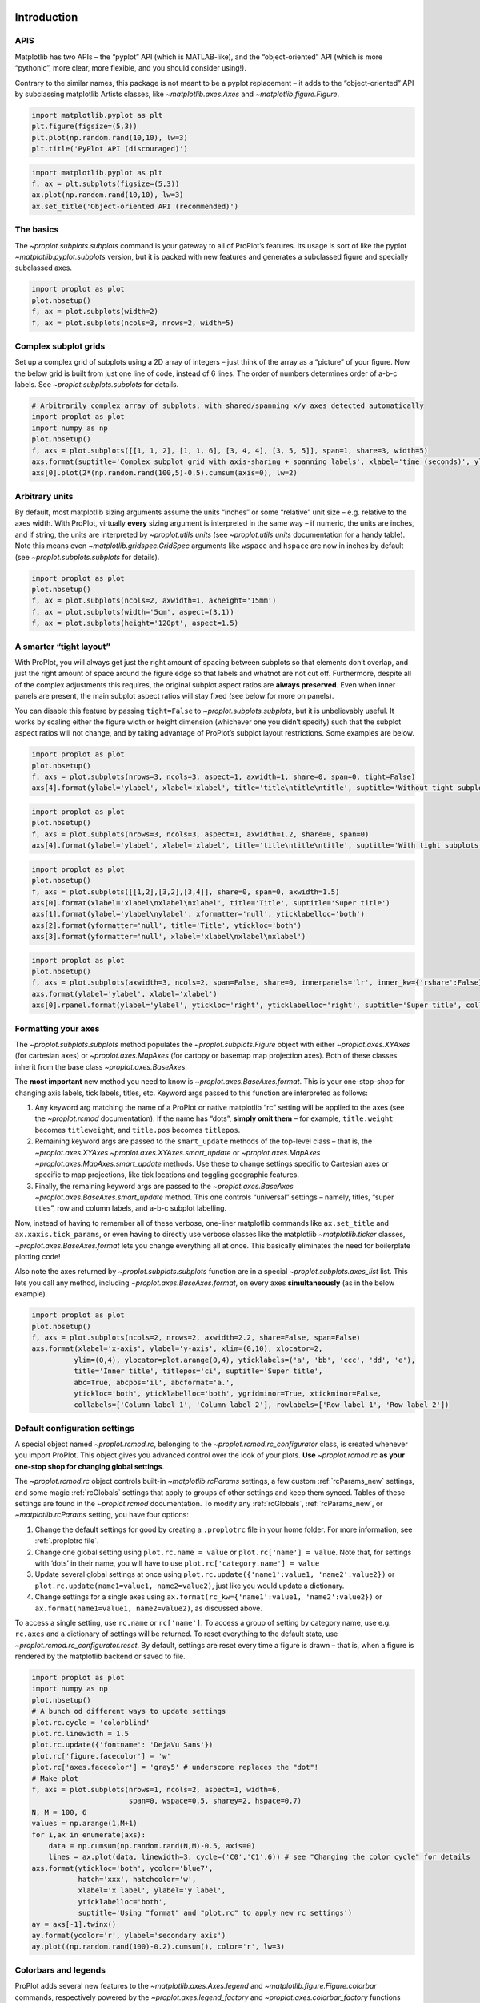 
Introduction
============

APIS
----

Matplotlib has two APIs – the “pyplot” API (which is MATLAB-like), and
the “object-oriented” API (which is more “pythonic”, more clear, more
flexible, and you should consider using!).

Contrary to the similar names, this package is not meant to be a pyplot
replacement – it adds to the “object-oriented” API by subclassing
matplotlib Artists classes, like `~matplotlib.axes.Axes` and
`~matplotlib.figure.Figure`.

.. code:: ipython3

    import matplotlib.pyplot as plt
    plt.figure(figsize=(5,3))
    plt.plot(np.random.rand(10,10), lw=3)
    plt.title('PyPlot API (discouraged)')







.. image:: showcase/showcase_2_1.png
   :width: 450px
   :height: 270px


.. code:: ipython3

    import matplotlib.pyplot as plt
    f, ax = plt.subplots(figsize=(5,3))
    ax.plot(np.random.rand(10,10), lw=3)
    ax.set_title('Object-oriented API (recommended)')







.. image:: showcase/showcase_3_1.png
   :width: 450px
   :height: 270px


The basics
----------

The `~proplot.subplots.subplots` command is your gateway to all of
ProPlot’s features. Its usage is sort of like the pyplot
`~matplotlib.pyplot.subplots` version, but it is packed with new
features and generates a subclassed figure and specially subclassed
axes.

.. code:: ipython3

    import proplot as plot
    plot.nbsetup()
    f, ax = plot.subplots(width=2)
    f, ax = plot.subplots(ncols=3, nrows=2, width=5)



.. image:: showcase/showcase_6_0.png
   :width: 180px
   :height: 174px



.. image:: showcase/showcase_6_1.png
   :width: 450px
   :height: 303px


Complex subplot grids
---------------------

Set up a complex grid of subplots using a 2D array of integers – just
think of the array as a “picture” of your figure. Now the below grid is
built from just one line of code, instead of 6 lines. The order of
numbers determines order of a-b-c labels. See
`~proplot.subplots.subplots` for details.

.. code:: ipython3

    # Arbitrarily complex array of subplots, with shared/spanning x/y axes detected automatically
    import proplot as plot
    import numpy as np
    plot.nbsetup()
    f, axs = plot.subplots([[1, 1, 2], [1, 1, 6], [3, 4, 4], [3, 5, 5]], span=1, share=3, width=5)
    axs.format(suptitle='Complex subplot grid with axis-sharing + spanning labels', xlabel='time (seconds)', ylabel='temperature (K)', abc=True)
    axs[0].plot(2*(np.random.rand(100,5)-0.5).cumsum(axis=0), lw=2)







.. image:: showcase/showcase_9_1.png
   :width: 450px
   :height: 543px


Arbitrary units
---------------

By default, most matplotlib sizing arguments assume the units “inches”
or some “relative” unit size – e.g. relative to the axes width. With
ProPlot, virtually **every** sizing argument is interpreted in the same
way – if numeric, the units are inches, and if string, the units are
interpreted by `~proplot.utils.units` (see `~proplot.utils.units`
documentation for a handy table). Note this means even
`~matplotlib.gridspec.GridSpec` arguments like ``wspace`` and
``hspace`` are now in inches by default (see
`~proplot.subplots.subplots` for details).

.. code:: ipython3

    import proplot as plot
    plot.nbsetup()
    f, ax = plot.subplots(ncols=2, axwidth=1, axheight='15mm')
    f, ax = plot.subplots(width='5cm', aspect=(3,1))
    f, ax = plot.subplots(height='120pt', aspect=1.5)



.. image:: showcase/showcase_11_0.png
   :width: 274px
   :height: 120px



.. image:: showcase/showcase_11_1.png
   :width: 177px
   :height: 85px



.. image:: showcase/showcase_11_2.png
   :width: 216px
   :height: 150px


A smarter “tight layout”
------------------------

With ProPlot, you will always get just the right amount of spacing
between subplots so that elements don’t overlap, and just the right
amount of space around the figure edge so that labels and whatnot are
not cut off. Furthermore, despite all of the complex adjustments this
requires, the original subplot aspect ratios are **always preserved**.
Even when inner panels are present, the main subplot aspect ratios will
stay fixed (see below for more on panels).

You can disable this feature by passing ``tight=False`` to
`~proplot.subplots.subplots`, but it is unbelievably useful. It works
by scaling either the figure width or height dimension (whichever one
you didn’t specify) such that the subplot aspect ratios will not change,
and by taking advantage of ProPlot’s subplot layout restrictions. Some
examples are below.

.. code:: ipython3

    import proplot as plot
    plot.nbsetup()
    f, axs = plot.subplots(nrows=3, ncols=3, aspect=1, axwidth=1, share=0, span=0, tight=False)
    axs[4].format(ylabel='ylabel', xlabel='xlabel', title='title\ntitle\ntitle', suptitle='Without tight subplots')



.. image:: showcase/showcase_14_0.png
   :width: 382px
   :height: 373px


.. code:: ipython3

    import proplot as plot
    plot.nbsetup()
    f, axs = plot.subplots(nrows=3, ncols=3, aspect=1, axwidth=1.2, share=0, span=0)
    axs[4].format(ylabel='ylabel', xlabel='xlabel', title='title\ntitle\ntitle', suptitle='With tight subplots')



.. image:: showcase/showcase_15_0.png
   :width: 436px
   :height: 463px


.. code:: ipython3

    import proplot as plot
    plot.nbsetup()
    f, axs = plot.subplots([[1,2],[3,2],[3,4]], share=0, span=0, axwidth=1.5)
    axs[0].format(xlabel='xlabel\nxlabel\nxlabel', title='Title', suptitle='Super title')
    axs[1].format(ylabel='ylabel\nylabel', xformatter='null', yticklabelloc='both')
    axs[2].format(yformatter='null', title='Title', ytickloc='both')
    axs[3].format(yformatter='null', xlabel='xlabel\nxlabel\nxlabel')



.. image:: showcase/showcase_16_0.png
   :width: 364px
   :height: 557px


.. code:: ipython3

    import proplot as plot
    plot.nbsetup()
    f, axs = plot.subplots(axwidth=3, ncols=2, span=False, share=0, innerpanels='lr', inner_kw={'rshare':False})
    axs.format(ylabel='ylabel', xlabel='xlabel')
    axs[0].rpanel.format(ylabel='ylabel', ytickloc='right', yticklabelloc='right', suptitle='Super title', collabels=['Column 1', 'Column 2'])



.. image:: showcase/showcase_17_0.png
   :width: 634px
   :height: 216px


Formatting your axes
--------------------

The `~proplot.subplots.subplots` method populates the
`~proplot.subplots.Figure` object with either `~proplot.axes.XYAxes`
(for cartesian axes) or `~proplot.axes.MapAxes` (for cartopy or
basemap map projection axes). Both of these classes inherit from the
base class `~proplot.axes.BaseAxes`.

The **most important** new method you need to know is
`~proplot.axes.BaseAxes.format`. This is your one-stop-shop for
changing axis labels, tick labels, titles, etc. Keyword args passed to
this function are interpreted as follows:

1. Any keyword arg matching the name of a ProPlot or native matplotlib
   “rc” setting will be applied to the axes (see the `~proplot.rcmod`
   documentation). If the name has “dots”, **simply omit them** – for
   example, ``title.weight`` becomes ``titleweight``, and ``title.pos``
   becomes ``titlepos``.
2. Remaining keyword args are passed to the ``smart_update`` methods of
   the top-level class – that is, the `~proplot.axes.XYAxes`
   `~proplot.axes.XYAxes.smart_update` or `~proplot.axes.MapAxes`
   `~proplot.axes.MapAxes.smart_update` methods. Use these to change
   settings specific to Cartesian axes or specific to map projections,
   like tick locations and toggling geographic features.
3. Finally, the remaining keyword args are passed to the
   `~proplot.axes.BaseAxes` `~proplot.axes.BaseAxes.smart_update`
   method. This one controls “universal” settings – namely, titles,
   “super titles”, row and column labels, and a-b-c subplot labelling.

Now, instead of having to remember all of these verbose, one-liner
matplotlib commands like ``ax.set_title`` and ``ax.xaxis.tick_params``,
or even having to directly use verbose classes like the matplotlib
`~matplotlib.ticker` classes, `~proplot.axes.BaseAxes.format` lets
you change everything all at once. This basically eliminates the need
for boilerplate plotting code!

Also note the axes returned by `~proplot.subplots.subplots` function
are in a special `~proplot.subplots.axes_list` list. This lets you
call any method, including `~proplot.axes.BaseAxes.format`, on every
axes **simultaneously** (as in the below example).

.. code:: ipython3

    import proplot as plot
    plot.nbsetup()
    f, axs = plot.subplots(ncols=2, nrows=2, axwidth=2.2, share=False, span=False)
    axs.format(xlabel='x-axis', ylabel='y-axis', xlim=(0,10), xlocator=2,
              ylim=(0,4), ylocator=plot.arange(0,4), yticklabels=('a', 'bb', 'ccc', 'dd', 'e'),
              title='Inner title', titlepos='ci', suptitle='Super title',
              abc=True, abcpos='il', abcformat='a.',
              ytickloc='both', yticklabelloc='both', ygridminor=True, xtickminor=False,
              collabels=['Column label 1', 'Column label 2'], rowlabels=['Row label 1', 'Row label 2'])



.. image:: showcase/showcase_19_0.png
   :width: 490px
   :height: 397px


Default configuration settings
------------------------------

A special object named `~proplot.rcmod.rc`, belonging to the
`~proplot.rcmod.rc_configurator` class, is created whenever you import
ProPlot. This object gives you advanced control over the look of your
plots. **Use** `~proplot.rcmod.rc` **as your one-stop shop for
changing global settings**.

The `~proplot.rcmod.rc` object controls built-in
`~matplotlib.rcParams` settings, a few custom :ref:`rcParams_new`
settings, and some magic :ref:`rcGlobals` settings that apply to
groups of other settings and keep them synced. Tables of these settings
are found in the `~proplot.rcmod` documentation. To modify any
:ref:`rcGlobals`, :ref:`rcParams_new`, or `~matplotlib.rcParams`
setting, you have four options:

1. Change the default settings for good by creating a ``.proplotrc``
   file in your home folder. For more information, see
   :ref:`.proplotrc file`.
2. Change one global setting using ``plot.rc.name = value`` or
   ``plot.rc['name'] = value``. Note that, for settings with ‘dots’ in
   their name, you will have to use ``plot.rc['category.name'] = value``
3. Update several global settings at once using
   ``plot.rc.update({'name1':value1, 'name2':value2})`` or
   ``plot.rc.update(name1=value1, name2=value2)``, just like you would
   update a dictionary.
4. Change settings for a single axes using
   ``ax.format(rc_kw={'name1':value1, 'name2':value2})`` or
   ``ax.format(name1=value1, name2=value2)``, as discussed above.

To access a single setting, use ``rc.name`` or ``rc['name']``. To access
a group of setting by category name, use e.g. ``rc.axes`` and a
dictionary of settings will be returned. To reset everything to the
default state, use `~proplot.rcmod.rc_configurator.reset`. By default,
settings are reset every time a figure is drawn – that is, when a figure
is rendered by the matplotlib backend or saved to file.

.. code:: ipython3

    import proplot as plot
    import numpy as np
    plot.nbsetup()
    # A bunch od different ways to update settings
    plot.rc.cycle = 'colorblind'
    plot.rc.linewidth = 1.5
    plot.rc.update({'fontname': 'DejaVu Sans'})
    plot.rc['figure.facecolor'] = 'w'
    plot.rc['axes.facecolor'] = 'gray5' # underscore replaces the "dot"!
    # Make plot
    f, axs = plot.subplots(nrows=1, ncols=2, aspect=1, width=6,
                           span=0, wspace=0.5, sharey=2, hspace=0.7)
    N, M = 100, 6
    values = np.arange(1,M+1)
    for i,ax in enumerate(axs):
        data = np.cumsum(np.random.rand(N,M)-0.5, axis=0)
        lines = ax.plot(data, linewidth=3, cycle=('C0','C1',6)) # see "Changing the color cycle" for details
    axs.format(ytickloc='both', ycolor='blue7',
               hatch='xxx', hatchcolor='w',
               xlabel='x label', ylabel='y label',
               yticklabelloc='both',
               suptitle='Using "format" and "plot.rc" to apply new rc settings')
    ay = axs[-1].twinx()
    ay.format(ycolor='r', ylabel='secondary axis')
    ay.plot((np.random.rand(100)-0.2).cumsum(), color='r', lw=3)







.. image:: showcase/showcase_21_1.png
   :width: 540px
   :height: 260px


Colorbars and legends
---------------------

ProPlot adds several new features to the
`~matplotlib.axes.Axes.legend` and
`~matplotlib.figure.Figure.colorbar` commands, respectively powered by
the `~proplot.axes.legend_factory` and
`~proplot.axes.colorbar_factory` functions (see documentation for
usage information).

I’ve also added ``colorbar`` methods to the `~proplot.axes.BaseAxes`
and special `~proplot.axes.PanelAxes` axes. When you call
`~proplot.axes.BaseAxes.colorbar` on a `~proplot.axes.BaseAxes`, an
**inset** colorbar is generated. When you call
`~proplot.axes.PanelAxes.colorbar` on a `~proplot.axes.PanelAxes`,
the axes is **filled** with a colorbar. See
`~proplot.subplots.subplots` and
`~proplot.subplots.Figure.panel_factory` for more on panels.

.. code:: ipython3

    import proplot as plot
    import numpy as np
    plot.nbsetup()
    f, ax = plot.subplots(bottompanel=True, tight=1, axwidth=2.5)
    m = ax.contourf((np.random.rand(20,20)).cumsum(axis=0), extend='both', levels=np.linspace(0,10,11), cmap='glacial')
    ax.format(xlabel='xlabel', ylabel='ylabel', xlim=(0,19), ylim=(0,19))
    ax.colorbar(m, ticks=2, label='inset colorbar')
    ax.colorbar(m, ticks=2, loc='lower left')
    f.bottompanel.colorbar(m, label='standard outer colorbar', length=0.9)
    ax.format(suptitle='Title')



.. image:: showcase/showcase_24_0.png
   :width: 301px
   :height: 362px


A particularly useful `~proplot.axes.colorbar_factory` feature is the
following, you no longer have to pass a “mappable” object (i.e. the
output of `~matplotlib.axes.Axes.contourf` or similar). ``colorbar``
will now accept any list of objects with ``get_color`` methods, or a
list of color strings/RGB tuples! A colormap is constructed on-the-fly
from the corresponding colors.

.. code:: ipython3

    f, ax = plot.subplots(bcolorbar=True, axwidth=3, aspect=1.5)
    plot.rc.cycle = 'qual2'
    # plot.rc['axes.labelweight'] = 'bold'
    hs = ax.plot((np.random.rand(12,12)-0.45).cumsum(axis=0), lw=5)
    ax.format(suptitle='Colorbar from line handles', xlabel='x axis', ylabel='y axis')
    f.bpanel.colorbar(hs, values=np.arange(0,12),
                      label='Label for lines that map to numeric values',
                      tickdir='top', # because why not?
                     )







.. image:: showcase/showcase_26_1.png
   :width: 346px
   :height: 310px


As shown below, when you call `~proplot.axes.PanelAxes.legend` on a
`~proplot.axes.PanelAxes`, the axes is **filled** with a legend – that
is, a centered legend is drawn, and the axes patch and spines are made
invisible.

Some other notes: legend entries are now sorted in *row-major* order by
default (not sure why the matplotlib authors chose column-major), and
this is configurable with the ``order`` keyword arg. You can also
disable vertical alignment of legend entries with the ``align`` keyword
arg, or by passing a list of lists of plot handles. Under the hood, this
is done by stacking multiple single-row, horizontally centered legends
and forcing the background to be invisible.

.. code:: ipython3

    import proplot as plot
    import numpy as np
    plot.nbsetup()
    plot.rc.cycle = 'intersection'
    labels = ['a', 'bb', 'ccc', 'dddd', 'eeeee', 'ffffff']
    f, axs = plot.subplots(ncols=2, bottomlegends=True, span=False, share=0)
    hs = []
    for i,label in enumerate(labels):
        hs += axs.plot(np.random.rand(20), label=label, lw=3)[0]
    axs[0].legend(order='F', frameon=True, loc='lower left')
    f.bpanel[0].legend(hs, ncols=4, align=True, frameon=True)
    f.bpanel[1].legend(hs, ncols=4, align=False)
    axs.format(ylim=(-0.1, 1.1), xlabel='xlabel', ylabel='ylabel',
               suptitle='Demo of new legend options',
               collabels=['Inner legend, outer aligned legend', 'Outer un-aligned legend'], collabelweight='normal')



.. image:: showcase/showcase_28_0.png
   :width: 454px
   :height: 294px


Improved plotting methods
-------------------------

Now, `~matplotlib.axes.Axes.pcolor` and
`~matplotlib.axes.Axes.pcolormesh` accept a ``levels`` argument, just
like `~matplotlib.axes.Axes.contourf`. This was previously really
tricky to implement. Discrete levels can be preferred for scientific
visualization, because it is easier to map colors to particular numbers
with your eye. See `~proplot.axes.wrapper_cmap` for details.

I’ve also fixed the well-documented
`white-lines-between-filled-contours <https://stackoverflow.com/q/8263769/4970632>`__
and
`white-lines-between-pcolor-rectangles <https://stackoverflow.com/q/27092991/4970632>`__
issues by automatically changing the edge colors after ``contourf``,
``pcolor``, and ``pcolormesh`` are called.

.. code:: ipython3

    f, axs = plot.subplots(ncols=2, innercolorbars='b')
    data = 20*(np.random.rand(20,20) - 0.5).cumsum(axis=0).cumsum(axis=1)
    N, step = 100, 20
    ax = axs[0]
    m = ax.pcolormesh(data, levels=np.arange(-N,N,0.2), cmap='temperature', extend='both')
    ax.format(title='Pcolor without discernible levels', suptitle='Pcolor demo')
    ax.bpanel.colorbar(m, locator=step)
    ax = axs[1]
    m = ax.pcolormesh(data, levels=plot.arange(-N,N,step), cmap='temperature', extend='both')
    ax.format(title='Pcolor plot with levels')
    ax.bpanel.colorbar(m, locator=step)







.. image:: showcase/showcase_31_1.png
   :width: 454px
   :height: 293px


I’ve also added a ``cmap`` option to the `~matplotlib.axes.Axes.plot`
command – this lets you draw line collections that map individual
segments of the line to individual colors. This can be useful for
drawing “parametric” plots, where you want to indicate the time or some
other coordinate at each point on the line. See
`~proplot.axes.BaseAxes.cmapline` for details.

.. code:: ipython3

    import proplot as plot
    import numpy as np
    plot.nbsetup()
    f, axs = plot.subplots(bottompanel=True, axwidth=4, aspect=(2,1))
    m = axs.plot((np.random.rand(50)-0.5).cumsum(), np.random.rand(50), cmap='sunset', values=np.arange(50), lw=7, extend='both')
    axs.format(xlabel='xlabel', ylabel='ylabel', suptitle='Line with smooth color gradations')
    f.bottompanel.colorbar(m, label='parametric coordinate', locator=5)







.. image:: showcase/showcase_33_1.png
   :width: 436px
   :height: 313px


.. code:: ipython3

    import proplot as plot
    import numpy as np
    plot.nbsetup()
    # Make a pretty spiral
    N = 12
    values = np.arange(1, N+1)
    radii = np.linspace(1,0.2,N)
    angles = np.linspace(0,4*np.pi,N)
    # Figure
    f, axs = plot.subplots(innercolorbars='b', ncols=2, axwidth=2, bwidth=0.8, span=False)
    axs = axs[::-1]
    cmaps = [('slate blue', 'sienna'), 'thermal']
    multipliers = [1.2, 1.4]
    for i,(ax,cmap) in enumerate(zip(axs,cmaps)):
        x = radii*np.cos(multipliers[i]*angles)
        y = radii*np.sin(multipliers[i]*angles)
        m = ax.plot(x, y, cmap=cmap, values=values+i*12,
                    linewidth=15, interp=1-i, cmap_kw={'left':i*0.05})
        ax.format(xlim=(-1,1), ylim=(-1,1), suptitle='Lines with smooth color gradations',
                  xlabel='cosine angle', ylabel='sine angle', title=f'Dataset #{i+1}')
        ax.bpanel.colorbar(m, locator=None, label=f'parametric coordinate')



.. image:: showcase/showcase_34_0.png
   :width: 454px
   :height: 309px


Inner panels, colorbars
-----------------------

It is common to need “panels” that represent averages across some axis
of the main subplot, or some secondary 1-dimensional dataset. This is
hard to do with matplotlib, but easy with ProPlot! You can specify
arbitrary combinations of inner panels for specific axes, and ProPlot
will always keep the subplots aligned. See
`~proplot.subplots.subplots` and
`~proplot.subplots.Figure.panel_factory` for details.

.. code:: ipython3

    # Arbitrarily complex combinations are possible, and inner spaces still determined automatically
    f, axs = plot.subplots(axwidth=2, nrows=2, ncols=2,
                           inner={1:'t', 2:'l', 3:'b', 4:'r'}, inner_kw={'flush':False}, innerpad=0.001,
                           tight=1, innertight=1, share=0, span=0, wratios=[1,2])
    axs.format(title='Title', suptitle='This is a super title', collabels=['Column 1','Column 2'],
               titlepos='ci', xlabel='xlabel', ylabel='ylabel', abc=True, top=False)
    axs.format(ylocator=plot.arange(0.2,0.8,0.2), xlocator=plot.arange(0.2,0.8,0.2))



.. image:: showcase/showcase_37_0.png
   :width: 454px
   :height: 452px


If you want “colorbar” panels, the simplest option is to use the
``innercolorbars`` keyword instead of ``innerpanels``. This makes the
width of the panels more appropriate for filling with a colorbar. You
can modify these default spacings with a custom ``.proplotrc`` file (see
the `~proplot.rcmod` documentation).

If you want panels “flush” against the subplot, simply use the ``flush``
keyword args. If you want to disable “axis sharing” with the parent
subplot (i.e. you want to draw tick labels on the panel, and do not want
to inherit axis limits from the main subplot), use any of the ``share``
keyword args. Again, see `~proplot.subplots.subplots` and
`~proplot.subplots.Figure.panel_factory` for details.

.. code:: ipython3

    import proplot as plot
    import numpy as np
    plot.nbsetup()
    f, axs = plot.subplots(axwidth=2, nrows=2, ncols=2, share=0, span=False, innerpad=0.1, innertight=True,
                           innerpanels='r', innercolorbars='b', inner_kw={'rshare':False, 'rflush':True})
    axs.format(xlabel='xlabel', ylabel='ylabel', suptitle='This is a super title')
    for i,ax in enumerate(axs):
        ax.format(title=f'Dataset {i+1}')
    data = (np.random.rand(20,20)-0.1).cumsum(axis=1)
    m = axs.contourf(data, cmap='glacial')[0]
    axs.rpanel.plot(data.mean(axis=1), np.arange(20), color='k')
    axs.rpanel.format(title='Mean')
    axs.bpanel.colorbar(m, label='cbar')







.. image:: showcase/showcase_39_1.png
   :width: 454px
   :height: 487px


Outer panels, colorbars
-----------------------

It is also common to need “global” colorbars or legends, meant to
reference multiple subplots at once. This is easy to do with ProPlot
too!

The “global” colorbars can extend across every row and column of the
subplot array, or across arbitrary contiguous rows and columns. The
associated axes instances are found on the `~proplot.figure.Figure`
instance under the names ``bottompanel``, ``leftpanel``, and
``rightpanel`` (you can also use the shorthand ``bpanel``, ``lpanel``,
and ``rpanel``). See `~proplot.subplots.subplots` for details.

.. code:: ipython3

    f, axs = plot.subplots(ncols=3, nrows=3, axwidth=1, bottompanels=[1,2,2], rightpanel=True)
    m = axs.pcolormesh(np.random.rand(20,20), cmap='grays', levels=np.linspace(0,1,11), extend='both')[0]
    axs.format(suptitle='Super title', abc=True, abcpos='ol', abcformat='a.', xlabel='xlabel', ylabel='ylabel')
    f.bpanel[0].colorbar(m, label='label', ticks=0.5)
    f.bpanel[1].colorbar(m, label='label', ticks=0.2)
    f.rpanel.colorbar(m, label='label', ticks=0.1, length=0.7)







.. image:: showcase/showcase_42_1.png
   :width: 460px
   :height: 496px


.. code:: ipython3

    import proplot as plot
    import numpy as np
    plot.nbsetup()
    f, axs = plot.subplots(ncols=4, axwidth=1.5, bottomcolorbars=[1,1,2,2], rightpanel=True, share=0, span=0, wspace=0.3)
    data = (np.random.rand(50,50)-0.1).cumsum(axis=0)
    m = axs[:2].contourf(data, cmap='grays', extend='both')
    cycle = plot.Cycle('grays', 5)
    hs = []
    for abc,color in zip('ABCDEF',cycle):
        hs += axs[2:].plot(np.random.rand(10), lw=3, color=color, label=f'line {abc}')[0]
    f.bottompanel[0].colorbar(m, length=0.8, label='label')
    f.bottompanel[1].legend(hs, ncols=5, align=True)
    f.rightpanel.legend(hs, ncols=1)
    axs.format(suptitle='Global colorbar and global legend', abc=True, abcpos='ol', abcformat='A',
              collabels=['2D dataset #1', '2D dataset #2', 'Line set #1', 'Line set #2'], collabelweight='normal')



.. image:: showcase/showcase_43_0.png
   :width: 775px
   :height: 261px


Helvetica as the default font
-----------------------------

Helvetica is the MATLAB default, but matplotlib does not come packaged
with it and defaults to a font called “DejaVu Sans”. ProPlot adds back
Helvetica and makes it the default.

In my opinion, Helvetica is much more professional-looking than the
DejaVu Sans. You can change the default font by modifying your
``.proplotrc`` (see the `~proplot.rcmod` documentation).

.. code:: ipython3

    import proplot as plot
    plot.nbsetup()
    plot.rc['small'] = plot.rc['large'] = 10
    plot.rc['fontname'] = 'Helvetica'
    f, axs = plot.subplots(ncols=4, nrows=3, share=False, span=False,
                           axwidth=2.0, aspect=0.85, wspace=0.5, hspace=0.5)
    # options = ['ultralight', 'light', 'normal', 'regular', 'book', 'medium', 'roman',
    #            'semibold', 'demibold', 'demi', 'bold', 'heavy', 'extra bold', 'black',
    #            'italic', 'oblique'] # remove redundancies below
    options = ['ultralight', 'light', 'normal', 'medium', 'demi', 'bold', 'extra bold', 'black']
    fonts = ['Helvetica', 'Helvetica Neue', 'DejaVu Sans', 'Bitstream Vera Sans', 'Verdana', 'Tahoma',
             'Arial', 'Geneva', 'Times New Roman', 'Palatino', 'Inconsolata', 'Myriad Pro'] #Comic Sans MS', 'Myriad Pro']
    for ax,font in zip(axs,fonts):
        plot.rc['fontname'] = font
        math  = r'$\alpha\beta + \gamma\delta \times \epsilon\zeta \cdot \eta\theta$'
        math += ('\n' + r'$\Sigma\kappa\lambda\mu\pi\rho\sigma\tau\psi\phi\omega$')
        ax.text(0.5, 0, math + '\n' + 'The quick brown fox\njumps over the lazy dog.\n0123456789\n!@#$%^&*()[]{};:,./?',
                weight='normal', ha='center', va='bottom')
        ax.format(xlabel='xlabel', ylabel='ylabel', suptitle='Table of font names')
        for i,option in enumerate(options):
            if option in ('italic', 'oblique'):
                kw = {'style':option, 'weight':'normal'} # otherwise defaults to *lightest* one!
            elif option in ('small-caps',):
                kw = {'variant':option}
            else:
                kw = {'weight':option}
            kw.update({'stretch':'normal'})
            ax.text(0.03, 0.97 - (i*1.2*(plot.rc['small']/72)/ax.height), f'{option}', ha='left', va='top', **kw)
            ax.text(0.97, 0.97 - (i*1.2*(plot.rc['small']/72)/ax.height), f'{font[:14].strip()}',   ha='right', va='top', **kw)



.. image:: showcase/showcase_46_0.png
   :width: 931px
   :height: 779px


Cartesian axes
==============

Limiting redundancy
-------------------

Matplotlib has an “axis sharing” feature – but all this can do is hold
the axis limits the same. ProPlot introduces **4 axis-sharing
“levels”**, as demonstrated below. It also introduces a new
**axis-spanning label** feature, as seen below. See
`~proplot.subplots.subplots` for details.

.. code:: ipython3

    import proplot as plot
    import numpy as np
    plot.nbsetup()
    N = 50
    M = 40
    colors = plot.colors('grays_r', M, x=(0.1, 0.8))
    for share in (0,1,2,3):
        f, axs = plot.subplots(ncols=4, aspect=1, wspace=0.5, axwidth=1.2, sharey=share, spanx=share//2)
        gen = lambda scale: scale*(np.random.rand(N,M)-0.5).cumsum(axis=0)[N//2:,:]
        for ax,scale,color in zip(axs,(1,3,7,0.2),('gray9','gray7','gray5','gray3')):
            array = gen(scale)
            for l in range(array.shape[1]):
                ax.plot(array[:,l], color=colors[l])
            ax.format(suptitle=f'Axis-sharing level: {share}, spanning labels {["off","on"][share//2]}', ylabel='y-label', xlabel='x-axis label')



.. image:: showcase/showcase_50_0.png
   :width: 643px
   :height: 166px



.. image:: showcase/showcase_50_1.png
   :width: 643px
   :height: 176px



.. image:: showcase/showcase_50_2.png
   :width: 643px
   :height: 175px



.. image:: showcase/showcase_50_3.png
   :width: 643px
   :height: 190px


.. code:: ipython3

    import proplot as plot
    import numpy as np
    plot.nbsetup()
    plot.rc.cycle = 'Set4'
    titles = ['With redundant labels', 'Without redundant labels']
    for mode in (0,1):
        f, axs = plot.subplots(nrows=4, ncols=4, share=3*mode, span=1*mode, axwidth=1)
        for ax in axs:
            ax.plot((np.random.rand(100,20)-0.4).cumsum(axis=0))
        axs.format(xlabel='x-label', ylabel='y-label', suptitle=titles[mode], abc=mode, abcpos='il')



.. image:: showcase/showcase_51_0.png
   :width: 490px
   :height: 491px



.. image:: showcase/showcase_51_1.png
   :width: 490px
   :height: 498px


Alternate unit axes
-------------------

The new `~proplot.axes.XYAxes.dualx` and
`~proplot.axes.XYAxes.dualy` functions let you easily produce
duplicate *x* and *y* axes meant to represent *alternate units* in the
same coordinate range.

.. code:: ipython3

    import proplot as plot
    plot.nbsetup()
    plot.rc.update({'grid.alpha':0.4, 'grid.linewidth':1.0})
    f, axs = plot.subplots(ncols=2, share=0, span=0, aspect=2.2, axwidth=3)
    N = 200
    c1, c2 = plot.shade('C0', 0.8), plot.shade('C1', 0.8)
    # These first 2 are for general users
    ax = axs[0]
    ax.format(yformatter='null', xlabel='meters', xlocator=1000, xlim=(0,5000),
              xcolor=c2, gridcolor=c2,
              suptitle='Duplicate x-axes with custom unit transformations', ylocator=[], # locator=[] has same result as locator='null'
              )
    ax.dualx(scale=1e-3, xlabel='kilometers', grid=True, xcolor=c1, gridcolor=c1)
    ax = axs[1]
    ax.format(yformatter='null', xlabel='temperature (K)', title='', xlim=(200,300), ylocator='null',
             xcolor=c2, gridcolor=c2)
    ax.dualx(offset=-273.15, xscale='linear', xlabel='temperature (\N{DEGREE SIGN}C)',
             xcolor=c1, gridcolor=c1, grid=True)
    
    # These next 2 are for atmospheric scientists; note the assumed scale height is 7km
    f, axs = plot.subplots(ncols=2, share=0, span=0, aspect=0.4, axwidth=1.8)
    ax = axs[0]
    ax.format(xformatter='null', ylabel='pressure (hPa)', ylim=(1000,10), xlocator=[], 
              gridcolor=c1, ycolor=c1)
    ax.dualy(yscale='height', ylabel='height (km)', color=c2, gridcolor=c2, grid=True)
    ax = axs[1] # span
    ax.format(xformatter='null', ylabel='height (km)', ylim=(0,20), xlocator='null', gridcolor=c2, ycolor=c2,
              suptitle='Duplicate *y*-axes with special transformations', grid=True)
    ax.dualy(yscale='pressure', ylabel='pressure (hPa)', ylocator=100, grid=True, color=c1, gridcolor=c1)



.. image:: showcase/showcase_54_0.png
   :width: 634px
   :height: 222px



.. image:: showcase/showcase_54_1.png
   :width: 418px
   :height: 324px


.. code:: ipython3

    # Plot the response function for an imaginary 5-day lowpass filter
    import proplot as plot
    import numpy as np
    plot.nbsetup()
    plot.rc['axes.ymargin'] = 0
    cutoff = 0.3
    x = np.linspace(0.01,0.5,1000) # in wavenumber days
    response = (np.tanh(-((x - cutoff)/0.03)) + 1)/2 # imgarinary response function
    f, ax = plot.subplots(aspect=(3,1), width=6)#, tight=False, top=2)
    ax.fill_between(x, 0, response, facecolor='none', edgecolor='gray8', lw=1, clip_on=True)
    ax.axvline(cutoff, lw=2, ls='-', color='red')
    ax.fill_between([0.27, 0.33], 0, 1, color='red', alpha=0.3)
    ax.format(xlabel='wavenumber (days$^{-1}$)', ylabel='response', gridminor=True)
    # axy = ax.twiny()
    ax.dualx(xlocator=np.array([20, 10, 5, 2, 1, 0.5, 0.2, 0.1, 0.05]),
              xscale='inverse', xlabel='period (days)',
              title='Imgaginary response function', titlepos='oc',
              suptitle='Duplicate x-axes with wavenumber and its inverse (i.e. wavelength)', 
              )



.. image:: showcase/showcase_55_0.png
   :width: 540px
   :height: 272px


Axis ticks and scales
---------------------

Specifying tick locations is much easier and much less verbose with
ProPlot. Pass a number to tick every ``N`` data values, look up a
builtin matplotlib `~matplotlib.ticker` with a string key name, or
pass a list of numbers to tick specific locations. I recommend using
ProPlot’s `~proplot.arange` function to generate lists of ticks – it’s
like numpy’s `~numpy.arange`, but is **endpoint-inclusive**, which
more often than not is what you’ll want in this context.

See `~proplot.axes.XYAxes.smart_update` and
`~proplot.axistools.Locator` for details.

.. code:: ipython3

    import proplot as plot
    import numpy as np
    plot.nbsetup()
    plot.rc.facecolor = plot.shade('powder blue', 1.15) # shade makes it a bit brighter, multiplies luminance channel by this much!
    plot.rc.update(linewidth=1, small=10, large=12, color='dark blue', suptitlecolor='dark blue')
    f, axs = plot.subplots(nrows=5, axwidth=5, aspect=(8,1), share=0, span=0, hspace=0.3)
    # Basic locators
    axs[0].format(xlim=(0,200), xminorlocator=10, xlocator=30, suptitle='Declaring tick locations with ProPlot')
    axs[1].format(xlim=(0,10), xlocator=[0, 0.3,0.8,1.6, 4.4, 8, 8.8, 10], xminorlocator=0.1)
    axs[2].format(xlim=(1,100), xscale='log', xformatter='default') # use this to prevent exponential notation
    axs[3].format(xlim=(1,10), xscale='inverse', xlocator='linear')
    # Index locators are weird...require something plotted in the axes, will only label up bounds of data range
    # For below, could also use ('index', [...]) (i.e. an IndexFormatter), but not sure why this exists when we can just use FixedFormatter
    axs[4].plot(np.arange(10)-5, np.random.rand(10), alpha=0) # index locators 
    axs[4].format(xlim=(0,6), xlocator='index',
                  xformatter=[r'$\alpha$', r'$\beta$', r'$\gamma$', r'$\delta$', r'$\epsilon$', r'$\zeta$', r'$\eta$'])



.. image:: showcase/showcase_58_0.png
   :width: 526px
   :height: 500px


Axis tick labels
----------------

ProPlot also lets you easily change the axis formatter with
`~proplot.axes.BaseAxes.format` (keywords ``xformatter`` and
``yformatter``, or their aliases ``xticklabels`` and ``yticklabels``).
The builtin matplotlib formatters can be referenced by string name, and
several new formatters have been introduced – for example, you can now
easily label your axes as fractions or as geographic coordinates. You
can also just pass a list of strings or a ``%``-style format directive.

See `~proplot.axes.XYAxes.smart_update` and
`~proplot.axes.XYAxes.Formatter` for details.

.. code:: ipython3

    import proplot as plot
    import numpy as np
    plot.nbsetup()
    f, axs = plot.subplots(nrows=6, axwidth=5, aspect=(8,1), share=0, span=0, hspace=0.3)
    plot.rc.update(linewidth=1.2, small=10, large=12, facecolor='gray8', figurefacecolor='gray8',
                   suptitlecolor='w', gridcolor='w', color='w')
    axs[0].format(xlim=(0,4*np.pi), xlocator=plot.arange(0, 4, 0.25)*np.pi, xformatter='pi')
    axs[1].format(xlim=(0,2*np.e), xlocator=plot.arange(0, 2, 0.5)*np.e, xticklabels='e')
    axs[2].format(xlim=(-90,90), xlocator=plot.arange(-90, 90, 30), xformatter='deglat')
    axs[3].format(xlim=(-1.01,1), xlocator=0.5, xticklabels=['a', 'b', 'c', 'd', 'e'])
    axs[4].format(xlim=(0, 0.001), xlocator=0.0001, xformatter='%.E')
    axs[5].format(xlim=(0,100), xtickminor=False, xlocator=20, xformatter='{x:.1f}')
    axs.format(ylocator='null', suptitle='Setting tick styles with ProPlot')



.. image:: showcase/showcase_61_0.png
   :width: 526px
   :height: 597px


ProPlot changes the default axis formatter (i.e. the class used to
convert float numbers to tick label strings). The new formatter trims
trailing zeros by default, and can be used to *filter tick labels within
some data range*, as demonstrated below. See
`~proplot.axistools.ScalarFormatter` for details.

.. code:: ipython3

    import proplot as plot
    plot.nbsetup()
    locator = [0, 0.25, 0.5, 0.75, 1]
    plot.rc.linewidth = 2
    plot.rc.small = plot.rc.large = 12
    f, axs = plot.subplots(ncols=2, axwidth=2.5, share=0, subplotpad=0.5) # change subplotpad to change padding between subplots
    axs[1].format(xlocator=locator, ylocator=locator, xtickrange=[0,0.5], yticklabelloc='both', title='ProPlot formatter', titleweight='bold')
    axs[0].format(xlocator=locator, ylocator=locator, yticklabelloc='both', xformatter='scalar', yformatter='scalar', title='Matplotlib formatter', titleweight='bold')



.. image:: showcase/showcase_63_0.png
   :width: 544px
   :height: 224px


Datetime axes
-------------

Labelling datetime axes is incredibly easy with ProPlot. Pass a
time-unit string as the ``locator`` argument, and the axis will be
ticked at those units. Pass a ``(unit, interval)`` tuple to tick every
``interval`` ``unit``\ s. Use the ``formatter`` argument for `%-style
formatting of
datetime <https://docs.python.org/3/library/datetime.html#strftime-strptime-behavior>`__.
Again, see `~proplot.axistools.Locator` and
`~proplot.axistools.Formatter` for details.

.. code:: ipython3

    import proplot as plot
    import numpy as np
    plot.nbsetup()
    plot.rc.update(linewidth=2, small=9, large=10, ticklabelweight='bold',
                   figurefacecolor='w', facecolor=plot.shade('C0', 2.7), abcformat='BBBa')
    f, axs = plot.subplots(nrows=5, axwidth=8, aspect=(8,1), share=0, span=0, hspace=0.3)
    axs[0].format(xlim=(np.datetime64('2000-01-01'), np.datetime64('2001-01-02'))) # default date locator enabled if you plot datetime data or set datetime limits
    axs[1].format(xlim=(np.datetime64('2000-01-01'), np.datetime64('2001-01-01')),
                  xgridminor=True, xgrid=False,
                  xlocator='month', xminorlocator='weekday', xformatter='%B') # minor ticks every Monday, major every month
    axs[2].format(xlim=(np.datetime64('2000-01-01'), np.datetime64('2008-01-01')),
                  xlocator='year', xminorlocator='month', xformatter='%b %Y') # minor ticks every month
    axs[3].format(xlim=(np.datetime64('2000-01-01'), np.datetime64('2050-01-01')),
                  xlocator=('year', 10), xformatter='\'%y') # minor ticks every month
    axs[4].format(xlim=(np.datetime64('2000-01-01T00:00:00'), np.datetime64('2000-01-01T12:00:00')),
                  xlocator=('hour',range(0,24,2)), xminorlocator=('minute', range(0,60,10)), xformatter='T%H:%M:%S') # minor ticks every 10 minutes, major every 2
    axs.format(ylocator='null', suptitle='Datetime axis tick labelling with ProPlot')




.. image:: showcase/showcase_66_1.png
   :width: 796px
   :height: 645px


New axis scales
---------------

ProPlot adds several handy axis “scales” that can make axis coordinates
non-linear, like the builtin ``'log'`` scale. The axis scale can be
changed with `~proplot.axes.BaseAxes.format`.

The ``'inverse'`` scale is perfect for labeling spectral coordinates –
for example, wavenumber on one axis, wavelength on the opposite axis.
The ``'cutoff'`` scale is great when you have weirdly distributed data
(see `~proplot.axistools.CutoffScaleFactory`). The ``'sine'`` scale
scales the axis as the sine of the latitude – this is useful for getting
an area-weighted latitude coordinate. The ``'mercator'`` scale scales
the axis as with latitude in the Mercator projection.

See `~proplot.axes.XYAxes.smart_update` and
`~proplot.axistools.Scale` for details.

.. code:: ipython3

    import proplot as plot
    import numpy as np
    plot.nbsetup()
    plot.rc.update(ticklabelweight='normal', axeslabelweight='bold', titleweight='bold')
    f, axs = plot.subplots(ncols=2, width=6, share=0, span=0, wspace=0.7, left=0.6)
    n = 30
    x = np.linspace(-180,180,n)
    y = np.linspace(-85,85,n) # note sine just truncated values not in [-90,90], but Mercator transformation can reflect them
    y2 = np.linspace(-85,85,n) # for pcolor
    for i,(ax,scale,color) in enumerate(zip(axs,['mercator','sine'],['sky','coral'])):
        ax = axs[i-1]
        ax.plot(x, y, '-', color=color, lw=4)
        data = np.random.rand(len(x), len(y2))
        ax.pcolormesh(x, y2, data, cmap='grays', cmap_kw={'right': 0.8}) # use 'right' to trim the colormap from 0-1 color range to 0-0.8 color range
        ax.format(xlabel='x axis', ylabel='latitude', title=scale.title() + '-latitude y-axis', yscale=scale,
                  ytickloc='left', suptitle='Projection coordinate y-axes',
                  yformatter='deglat', grid=False,
                  xscale='linear', xlim=None, ylim=(-85,85))




.. image:: showcase/showcase_69_1.png
   :width: 540px
   :height: 282px


.. code:: ipython3

    import proplot as plot
    import numpy as np
    plot.nbsetup()
    # plot.rc.fontname = 'Verdana'
    f, axs = plot.subplots(width=6, nrows=4, aspect=(5,1),
                         hspace=0.5,
                         sharey=False, sharex=False)
    # Compression
    ax = axs[0]
    x = np.linspace(0,4*np.pi,1000)
    xticks = plot.arange(0,12,1.0)
    y = np.sin(x)
    y2 = np.cos(x)
    scales = [(3, np.pi), (0.3, 3*np.pi), (np.inf, np.pi, 2*np.pi), (5, np.pi, 2*np.pi)]
    titles = ('Zoom out of left', 'Zoom into left', 'Discrete cutoff', 'Fast jump')
    locators = [np.pi/3, np.pi/3, *([x*np.pi for x in plot.arange(0, 4, 0.25) if not (1 < x <= 2)] for i in range(2))]
    for ax,scale,title,locator in zip(axs,scales,titles,locators):
        ax.plot(x, y, lw=3, color='red orange')
        ax.plot(x, y2, lw=3, color='cerulean')
        ax.format(xscale=('cutoff', *scale), title=title,
                  xlim=(0,4*np.pi), ylabel='Wave amplitude', # note since 'spanning labels' turned on by default, only one label is drawn
                  xformatter='pi', xlocator=locator,
                  xtickminor=False, xgrid=True, ygrid=False, suptitle='Cutoff scale showcase')



.. image:: showcase/showcase_70_0.png
   :width: 540px
   :height: 580px


Map projection axes
===================

ProPlot isn’t just great for Cartesian-axis plotting. It also includes
seamless integration with the `cartopy` and `basemap` packages. See
`~proplot.subplots.subplots` and
`~proplot.axes.MapAxes.smart_update` for details. Note these features
are **optional** – if you don’t want to use them, you don’t need to have
`cartopy` or `basemap` installed.

Formatting map axes is just like formatting Cartesian axes: just pass
arguments like ``lonlim``, and ``lonlocator`` to
`~proplot.axes.BaseAxes.format`, as before.

Plotting geophysical data is also much easier. For basemap axes, you can
plot geophysical data by calling axes methods (e.g.
`~matplotlib.axes.Axes.contourf`, `~matplotlib.axes.Axes.plot`) as
usual – there is no need to directly reference the
``~mpl_toolkits.basemap.Basemap`` instance! For cartopy axes, you no
longer need to pass ``transform=crs.PlateCarree()`` to the plotting
command, as I found myself doing 99% of the time – this is the new
default. Declaring projections with cartopy is also much easier: now,
just like basemap, you can specify a native
`PROJ.4 <https://proj4.org/operations/projections/index.html>`__
projection name like ``'robin'`` or ``'merc'``, instead of referencing
the cumbersome `~cartopy.crs.Projection` classes directly.

Cartopy and basemap
-------------------

Why cartopy? Generally **cleaner integration** with matplotlib API; it’s
the way of the future. Why basemap? It still has some **useful
features**. While complex plotting algorithms like
`~matplotlib.axes.Axes.tricontourf` only work with cartopy, gridline
labels are only possible on equirectangular and Mercator projections.
Also, unfortunately, matplotlib’s
`~matplotlib.figure.Figure.tight_layout` method detects basemap
labels, but **does not detect cartopy labels** – so ProPlot has to
disable its own “tight layout” feature. I am currently looking for a
work-around.

Anyway, the below examples show how to plot geophysical data with
ProPlot. Note that longitudes are cyclically permuted so that the
“center” of your data aligns with the central longitude of the
projection! You can also use the ``globe`` keyword arg with commands
like `~matplotlib.axes.Axes.contourf` to ensure global data coverage.
These featuers are powered by the
`~proplot.axes.wrapper_cartopy_gridfix` and
`~proplot.axes.wrapper_basemap_gridfix` wrappers.

.. code:: ipython3

    import proplot as plot
    import numpy as np
    plot.nbsetup()
    # First make figure
    for globe in (False,True):
        f, axs = plot.subplots(ncols=2, nrows=2, width=7, hspace=0.2, wspace=0.3, top=0.5,
                               bottomcolorbars=True, bwidth=0.2, bottom=0.2,
                               proj='hammer', proj_kw={'lon_0':0},
                               # basemap=False,
                               basemap={(1,3):False, (2,4):True},
                               )
        offset = -40
        x = plot.arange(0+offset, 360+offset-1, 60)
        y = plot.arange(-60,60+1,30)
        data = np.random.rand(len(y), len(x))
        for ax,p,pcolor,basemap in zip(axs,range(4),[1,1,0,0],[0,1,0,1]):
            m = None
            cmap = ['sunset', 'sunrise'][basemap]
            levels = [0, .3, .5, .7, .9, 1]
            levels = np.linspace(0,1,11)
            if pcolor:
                m = ax.pcolor(x, y, data, levels=levels, cmap=cmap, extend='neither', globe=globe)
                ax.scatter(np.random.rand(5,5)*180, 180*np.random.rand(5,5), color='charcoal')
            if not pcolor:
                m = ax.contourf(x, y, data, levels=levels, cmap=cmap, extend='neither', globe=globe)
                ax.scatter(np.random.rand(5,5)*180, 180*np.random.rand(5,5), color='charcoal')
            ax.format(suptitle=f'Hammer projection with globe={globe}', collabels=['Cartopy', 'Basemap'], labels=True)
            if p<2:
                c = f.bottompanel[p].colorbar(m, clabel='values', ctickminor=False)



.. image:: showcase/showcase_75_1.png
   :width: 630px
   :height: 434px



.. image:: showcase/showcase_75_2.png
   :width: 630px
   :height: 434px


.. code:: ipython3

    # Tricontour is only possible with cartopy! But also note, cartopy only
    # supports lat lon labels for Mercator and equirectangular projections.
    import proplot as plot
    plot.nbsetup()
    import numpy as np
    f, axs = plot.subplots(ncols=1, width=5, proj='merc', wspace=0.5, basemap=False,
                           rightcolorbar=True, rspace=1,
                           proj_kw={'lon_0':0}, top=0.4, left=0.4, right=0.2, bottom=0.2)
    axs.set_adjustable('box')
    ax = axs[0]
    np.random.seed(3498)
    x, y = np.random.uniform(size=(100, 2)).T
    z = np.exp(-x**2 - y**2)
    x = (x-0.5)*360
    y = (y-0.5)*180
    levels = np.linspace(0, 1, 100)
    cnt = ax.tripcolor(x, y, z, levels=levels, cmap='Turquoise')
    z = np.exp(-(x-10)**2 - (y+10)**2)
    ax.format(suptitle='Pros and cons', title='"Tight subplots" must be disabled when labels present',
              xlabels='b', ylabels='lr', xlocator=60, ylocator=20, latmax=90)
    f.rightpanel.colorbar(cnt, tickloc='left', formatter='%.2f', label='clabel')







.. image:: showcase/showcase_76_1.png
   :width: 450px
   :height: 302px


Geographic features
-------------------

To modify the projections, you can also pass keyword args to the
`~basemap.Basemap` and `~cartopy.crs.Projection` initializers with
the ``proj_kw`` keyword arg. Note that native
`PROJ.4 <https://proj4.org/operations/projections/index.html>`__ keyword
options are now accepted along with their more verbose cartopy aliases –
for example, you can use ``lon_0`` instead of ``central_longitude``. You
can also easily add and stylize geographic features (like coastlines,
land, country borders, and state borders), using the
`~proplot.axes.BaseAxes.format` method as before.

Again, see `~proplot.subplots.subplots` and
`~proplot.axes.MapAxes.smart_update` for details.

.. code:: ipython3

    import proplot as plot
    import numpy as np
    plot.nbsetup()
    f, axs = plot.subplots(ncols=2, nrows=2,
                           proj={(1,2):'ortho', (3,4):'npstere'},
                           basemap={(1,3):False, (2,4):True},
                           proj_kw={(1,2):{'lon_0':-60, 'lat_0':0}, (3,4):{'lon_0':-60, 'boundinglat':40}})
    axs.format(collabels=['Cartopy', 'Basemap'], suptitle='Geographic features with ProPlot')
    axs[0::2].format(reso='med', land=True, coast=True, landcolor='desert sand', facecolor='pacific blue', titleweight='bold', linewidth=2, labels=False)
    axs[1::2].format(land=True, coast=True, landcolor='desert sand', facecolor='pacific blue', titleweight='bold', linewidth=2, labels=False)



.. image:: showcase/showcase_79_0.png
   :width: 454px
   :height: 485px


.. code:: ipython3

    import proplot as plot
    import numpy as np
    plot.nbsetup()
    N = 40
    f, axs = plot.subplots(axwidth=4, ncols=2, proj='robin', basemap={1:False, 2:True})
    axs.pcolormesh(np.linspace(-180,180,N+1), np.linspace(-90,90,N+1), np.random.rand(N,N), globe=True,
               cmap='grays', cmap_kw={'x':(0.3,0.9)}) # the 'x' argument truncates the colormap to within those bounds
    axs.format(collabels=['Cartopy', 'Basemap'], land=True, landcolor='jade',
               suptitle='More geographic features',
               borderscolor='w', coastcolor='w', innerborderscolor='w', # these are rc settings, without dots
               geogridlinewidth=1.5, geogridcolor='red', geogridalpha=0.8, # these are rc settings, without dots
               coast=True, innerborders=True, borders=True, labels=False) # these are "global" rc settings (setting names that dont' have dots)




.. image:: showcase/showcase_80_1.png
   :width: 814px
   :height: 245px


Tables of projections
---------------------

Next we produce tables of available cartopy and basemap projections. For
a nice table of full projection names, links to the
`PROJ.4 <https://proj4.org/operations/projections/index.html>`__
documentation, and their short-name keywords, see the `~proplot.projs`
documentation.

Many of the
`PROJ.4 <https://proj4.org/operations/projections/index.html>`__
projections are already included with cartopy, but ProPlot adds the
Aitoff, Hammer, Winkel Tripel, and Kavrisky VII projections by
subclassing their `~cartopy.crs.Projection` class (these may be
directly added to the cartopy package at some point). The available
cartopy projections are plotted below.

.. code:: ipython3

    import proplot as plot
    import numpy as np
    plot.nbsetup()
    projs = ['cyl', 'merc', 'mill', 'lcyl', 'tmerc',
             'robin', 'hammer', 'moll', 'kav7', 'aitoff', 'wintri', 'sinu',
             'geos', 'ortho', 'nsper', 'aea', 'eqdc', 'lcc', 'gnom', 'npstere', 'igh',
             'eck1', 'eck2', 'eck3', 'eck4', 'eck5', 'eck6']
    f, axs = plot.subplots(ncols=3, nrows=9, left=0.1, bottom=0.1, right=0.1, top=0.5, proj=projs)
    axs.format(land=True, reso='lo', labels=False, suptitle='Table of cartopy projections')
    for proj,ax in zip(projs,axs):
        ax.format(title=proj, title_kw={'weight':'bold'}, labels=False)




.. image:: showcase/showcase_83_1.png
   :width: 594px
   :height: 1007px


Basemap tends to prefer “rectangles” over their projections. The
available basemap projections are plotted below. Note that with the
default API, projection keyword args need to be specified explicitly or
an error is thrown – e.g. if you fail to specify ``lon_0`` or ``lat_0``.
To get around this, ProPlot supplies basemap with some default keyword
args if you don’t specify them.

.. code:: ipython3

    import proplot as plot
    import numpy as np
    plot.nbsetup()
    projs = ['cyl', 'merc', 'mill', 'cea', 'gall', 'sinu',
             'eck4', 'robin', 'moll', 'kav7', 'hammer', 'mbtfpq',
             'geos', 'ortho', 'nsper',
             'vandg', 'aea', 'eqdc', 'gnom', 'cass', 'lcc',
             'npstere', 'npaeqd', 'nplaea', 'spstere', 'spaeqd', 'splaea']
    f, axs = plot.subplots(ncols=3, nrows=9, left=0.1, bottom=0.1, right=0.1, top=0.5, basemap=True, proj=projs)
    axs.format(land=True, labels=False, suptitle='Table of basemap projections')
    for proj,ax in zip(projs,axs):
        ax.format(title=proj, title_kw={'weight':'bold'}, labels=False)



.. image:: showcase/showcase_85_1.png
   :width: 594px
   :height: 998px


Colormaps and colors
====================

Perceptually uniform colorspaces
--------------------------------

This package includes colormaps from several other projects (see below),
but also introduces some brand new colormaps. The new colormaps were
created by drawing lines across the “perceptually uniform” HCL
colorspace, or across its two variants: the HSL and HPL colorspaces. For
more info, check out `this page <http://www.hsluv.org/comparison/>`__.

You can generate your own cross-sections of these colorspaces with the
handy `~proplot.demos.colorspace_breakdown` function, as shown below.

.. code:: ipython3

    import proplot as plot
    plot.nbsetup()
    f = plot.colorspace_breakdown(luminance=50)




.. image:: showcase/showcase_89_1.png
   :width: 847px
   :height: 297px


.. code:: ipython3

    import proplot as plot
    plot.nbsetup()
    f = plot.colorspace_breakdown(chroma=60)




.. image:: showcase/showcase_90_1.svg


.. code:: ipython3

    import proplot as plot
    plot.nbsetup()
    f = plot.colorspace_breakdown(hue=0)




.. image:: showcase/showcase_91_1.svg


Use `~proplot.demos.cmap_breakdown` with any colormap to get a
depiction of how its colors vary in different colorspaces. The below
depicts the builtin “viridis” colormap and the new ProPlot “Fire”
colormap. We see that the “Fire” transitions are linear in HSL space,
while the “virids” transitions are linear in hue and luminance but
relatively non-linear in saturation.

.. code:: ipython3

    import proplot as plot
    plot.nbsetup()
    plot.cmap_breakdown('viridis')
    plot.cmap_breakdown('fire')




.. image:: showcase/showcase_93_1.png
   :width: 1009px
   :height: 306px



.. image:: showcase/showcase_93_2.png
   :width: 1009px
   :height: 304px


Table of colormaps
------------------

Use `~proplot.demos.cmap_show` to generate a table of registered
colormaps, as shown below.

The “User” section is automatically populated with colormaps saved to
your ``.proplot`` folder in the home directory (the “test1” and “test2”
maps were created from an example farther down). The other sections
break down the colormaps by category: original matplotlib maps, new
ProPlot maps belonging to the
`~proplot.colortools.PerceptuallyUniformColormap` class,
`ColorBrewer <http://colorbrewer2.org/>`__ maps (already included with
matplotlib), and maps from several other projects like
`SciVisColor <https://sciviscolor.org/home/colormoves/>`__ and
`cmOcean <https://matplotlib.org/cmocean/>`__. Many outdated colormaps
are removed, including the infamous ``'jet'`` map. Only the colormaps
with poor, perceptually un-uniform transitions were thrown out.

See `~proplot.axes.wrapper_cmap` and `~proplot.colortools.Colormap`
for usage details.

.. code:: ipython3

    import proplot as plot
    plot.nbsetup()
    f = plot.cmap_show(31)




.. image:: showcase/showcase_96_1.png
   :width: 436px
   :height: 4509px


Table of color cycles
---------------------

Use `~proplot.demos.cycle_show` to generate a table of registered
color cycles, as shown below.

These can be used for the matplotlib “property cycler” – that is, the
list of colors that `~matplotlib.axes.Axes.plot` loops through when
you call it without a ``color`` argument. Change the color cycler with
``plot.rc.cycle = name``, or by passing ``cycle=name`` to any plotting
command.

See `~proplot.axes.wrapper_cycle`, `~proplot.colortools.Cycle`, and
`~proplot.rcmod` for usage details.

.. code:: ipython3

    import proplot as plot
    plot.nbsetup()
    f = plot.cycle_show()



.. image:: showcase/showcase_99_0.png
   :width: 540px
   :height: 1615px


Table of colors
---------------

Use `~proplot.demos.color_show` to generate a table of registered
color names, as shown below.

ProPlot adds the below table. Colors in the first table are from the
`XKCD “color
survey” <https://blog.xkcd.com/2010/05/03/color-survey-results/>`__
(crowd-sourced naming of random HEX strings) and the list of `Crayola
crayon color
names <https://en.wikipedia.org/wiki/List_of_Crayola_crayon_colors>`__
(inspired by
`seaborn <https://seaborn.pydata.org/generated/seaborn.crayon_palette.html>`__).
Colors from these sources were filtered to be *sufficiently “distinct”
in the HCL perceptually uniform colorspace*. This makes it a bit easier
to pick colors from the table. Similar color names were also cleaned up
– for example, “reddish” and “reddy” were changed to “red”, and “bluish”
and “bluey” were changed to “blue”.

ProPlot also includes new colors from the `“Open
color” <https://www.google.com/search?q=opencolor+github&oq=opencolor+github&aqs=chrome..69i57.2152j0j1&sourceid=chrome&ie=UTF-8>`__
github project (the second table). These colors are used for website UI
design, but can also be useful for selecting colors for scientific
visualizations.

The native matplotlib `CSS4 named
colors <https://matplotlib.org/examples/color/named_colors.html>`__ are
still registered, but I encourage using the below table instead.

.. code:: ipython3

    import proplot as plot
    plot.nbsetup()
    f = plot.color_show(nbreak=13)



.. image:: showcase/showcase_102_0.png
   :width: 720px
   :height: 1316px


.. code:: ipython3

    import proplot as plot
    plot.nbsetup()
    f = plot.color_show(True)



.. image:: showcase/showcase_103_0.png
   :width: 630px
   :height: 225px


On-the-fly colormaps
--------------------

You can make a new colormap with ProPlot’s on-the-fly colormap
generator! Every command that accepts a ``cmap`` argument (see
`~proplot.axes.cmap_methods`) is passed to the
`~proplot.colortools.Colormap` constructor.
`~proplot.colortools.Colormap` keyword arguments can be specified with
``cmap_kw``. See `~proplot.colortools.Colormap` and
`~proplot.axes.wrapper_cmap` for details.

Since all of the SciVisColor colormaps from the “ColorMoves” GUI are
included, you can easily create SciVisColor-style merged colormaps with
ProPlot’s on-the-fly colormap generator! An example is below. The
resulting colormaps are saved to the ``.proplot`` folder in your home
directory by passing ``save`` to the `~proplot.colortools.Colormap`
constructor. All files in this folder will be loaded by ProPlot on
import.

.. code:: ipython3

    import proplot as plot
    import numpy as np
    plot.nbsetup()
    f, axs = plot.subplots(ncols=2, axwidth=2.5, bottomcolorbars=True, bottom=0.1)
    data = np.random.rand(100,100).cumsum(axis=1)
    # Make colormap, save as "test1.json"
    cmap = plot.Colormap('Green1_r', 'Orange5', 'Blue1_r', 'Blue6', name='test1', save=True)
    m = axs[0].contourf(data, cmap=cmap, levels=100)
    f.bottompanel[0].colorbar(m, clocator='none')
    # Make colormap, save as "test2.json"
    cmap = plot.Colormap('Green1_r', 'Orange5', 'Blue1_r', 'Blue6', ratios=(1,3,5,10), name='test2', save=True)
    m = axs[1].contourf(data, cmap=cmap, levels=100)
    f.bottompanel[1].colorbar(m, clocator='none')
    axs.format(xticks='none', yticks='none', suptitle='Merging existing colormaps',
               collabels=['Evenly spaced', 'Matching SciVisColor example'], collabelweight='normal')




.. image:: showcase/showcase_106_1.png
   :width: 544px
   :height: 334px


You can generate your own
`~proplot.colortools.PerceptuallyUniformColormap` on-the-fly by
passing a dictionary as the ``cmap`` keyword argument. This is powerd by
the `~proplot.colortools.PerceptuallyUniformColormap.from_hsl` static
method.

The ``h``, ``s``, and ``l`` arguments can be single numbers, color
strings, or lists thereof. Numbers just indicate the channel value. For
color strings, the corresponding channel value (i.e. hue, saturation, or
luminance) for that color will be looked up. You can end any color
string with ``+N`` or ``-N`` to offset the channel value by the number
``N``, as shown below.

.. code:: ipython3

    import proplot as plot
    import numpy as np
    plot.nbsetup()
    f, axs = plot.subplots(ncols=2, innercolorbars='b', axwidth=3.5, aspect=1.5)
    ax = axs[0]
    m = ax.contourf(np.random.rand(10,10),
                   cmap={'h':['red-120', 'red+90'], 'c':[50, 70, 30], 'l':[20, 100], 'space':'hcl'},
                   levels=plot.arange(0.1,0.9,0.1), extend='both',
                   )
    ax.bpanel.colorbar(m, label='colormap')
    ax.format(xlabel='x axis', ylabel='y axis', title='Reminiscent of "Matter"',
              suptitle='On-the-fly "PerceptuallyUniformColormap"')
    ax = axs[1]
    m = ax.contourf(np.random.rand(10,10),
                   cmap={'h':['red', 'red-720'], 'c':[80,20], 'l':[20, 100], 'space':'hpl'},
                   levels=plot.arange(0.1,0.9,0.05), extend='both')
    ax.bpanel.colorbar(m, label='colormap', locator=0.1)
    ax.format(xlabel='x axis', ylabel='y axis', title='Reminiscent of "cubehelix"')



.. image:: showcase/showcase_108_0.png
   :width: 724px
   :height: 345px


In the below example, monochromatic colormaps are built from registered
color names (this is done by varying the luminance channel from white to
that color). The first plot shows several of these maps merged into one,
and the second shows how the intensity of the “white” can be changed by
adding a number to the end of the color string.

.. code:: ipython3

    import proplot as plot
    import numpy as np
    plot.nbsetup()
    f, axs = plot.subplots(ncols=2, axwidth=3, aspect=(4,3), bottomcolorbars=True, bottom=0.1)
    data = np.random.rand(50,50).cumsum(axis=1)
    m = axs[0].contourf(data, cmap=('navy', 'brick red', 'charcoal'), cmap_kw={'reverse':[True]*3})
    f.bottompanel[0].colorbar(m, locator='null')
    m = axs[1].contourf(data, cmap='ocean blue100', cmap_kw={'reverse':False})
    f.bottompanel[1].colorbar(m, locator='null')
    axs.format(xticks='none', yticks='none', suptitle='On-the-fly monochromatic maps',
               collabels=('Three monochromatic colormaps, merged', 'Single monochromatic colormap'), collabelweight='normal')



.. image:: showcase/showcase_110_0.png
   :width: 634px
   :height: 306px


Diverging colormaps are easy to modify. Just use the ``cut`` argument to
`~proplot.colortools.Colormap`; this is great when you want to have a
sharper cutoff between negative and positive values for a diverging
colormap. Again, see `~proplot.axes.wrapper_cmap` for details.

.. code:: ipython3

    import proplot as plot
    import numpy as np
    plot.nbsetup()
    f, axs = plot.subplots(ncols=3, innercolorbars='b', axwidth=2.3)
    data = np.random.rand(50,50).cumsum(axis=0) - 50
    for ax,cut in zip(axs,(0, 0.1, 0.2)):
        m = ax.contourf(data, cmap='PurplePink', cmap_kw={'cut':cut}, levels=12)
        ax.format(xlabel='x axis', ylabel='y axis', title=f'cut = {cut}',
                  suptitle='Cutting out the central colors from a diverging colormap')
        ax.bpanel.colorbar(m, locator='null')



.. image:: showcase/showcase_112_0.png
   :width: 733px
   :height: 314px


It is also easy to change the “gamma” of perceptually uniform colormap
on-the-fly. The “gamma” controls how the luminance and saturation
channels vary for a `~proplot.colortools.PerceptuallyUniformColromap`
map. A gamma larger than 1 emphasizes high luminance, low saturation
colors, and vice versa. Again, see `~proplot.axes.wrapper_cmap` for
details.

.. code:: ipython3

    import proplot as plot
    import numpy as np
    plot.nbsetup()
    f, axs = plot.subplots(ncols=3, nrows=2, innercolorbars='r', aspect=1)
    data = np.random.rand(10,10).cumsum(axis=1)
    i = 0
    for cmap in ('verdant','fire'):
        for gamma in (0.8, 1.0, 1.4):
            ax = axs[i]
            m1 = ax.pcolormesh(data, cmap=cmap, cmap_kw={'gamma':gamma}, levels=10, extend='both')
            ax.rightpanel.colorbar(m1, clocator='none')
            ax.format(title=f'gamma = {gamma}', xlabel='x axis', ylabel='y axis', suptitle='Varying the "PerceptuallyUniformColormap" gamma')
            i += 1



.. image:: showcase/showcase_114_0.png
   :width: 652px
   :height: 424px


Flexible identification
-----------------------

All colormap names are now **case-insensitive** – this was done by
replacing the matplotlib colormap dictionary with an instance of the
magic `~proplot.colortools.CmapDict` class. You can also select
reversed diverging colormaps by their “reversed” name – for example,
``'BuRd'`` is equivalent to ``'RdBu_r'``.

.. code:: ipython3

    import proplot as plot
    import numpy as np
    plot.nbsetup()
    data = np.random.rand(10,10) - 0.5
    f, axs = plot.subplots(ncols=3, nrows=2, axwidth=1.6, aspect=1, innercolorbars='b', innercolorbars_kw={'hspace':0.2})
    for i,cmap in enumerate(('RdBu', 'BuRd', 'RdBu_r', 'DryWet', 'WetDry', 'WetDry_r')):
        ax = axs[i]
        m = ax.pcolormesh(data, cmap=cmap, levels=np.linspace(-0.5,0.5,11))
        ax.bottompanel.colorbar(m, locator=0.2)
        ax.format(xlocator='null', ylocator='null', title=cmap)
    axs.format(suptitle='Flexible naming specification for diverging colormaps')



.. image:: showcase/showcase_116_0.png
   :width: 544px
   :height: 478px


Changing the color cycle
------------------------

You can specify the color cycler by passing ``cycle`` to any plotting
command, or by changing the global default cycle with
``plot.rc.cycle = name``. Also note that colormaps and color cycles are
totally interchangeable! You can use a colormap as a color cycler, and
(though this isn’t recommended) vice versa.

See `~proplot.colortools.Cycle` and `~proplot.axes.wrapper_cycle`
for details.

.. code:: ipython3

    import proplot as plot
    import numpy as np
    plot.nbsetup()
    f, axs = plot.subplots(nrows=2, ncols=3, axwidth=1.5)
    for ax,cycle in zip(axs,('colorblind', 'field', 'qual1', 'qual2', 'set4', 'set5')):
        for i in range(10):
            ax.plot((np.random.rand(20) - 0.5).cumsum(), cycle=cycle, lw=5)
    axs.format(xformatter='none', yformatter='none', suptitle='Various named color cycles')



.. image:: showcase/showcase_119_0.png
   :width: 517px
   :height: 356px


.. code:: ipython3

    import proplot as plot
    import numpy as np
    plot.nbsetup()
    f, axs = plot.subplots(ncols=2, bottomcolorbars=[1,2], span=False, axwidth=3, aspect=1.5)
    m = axs[0].pcolormesh(np.random.rand(20,20).cumsum(axis=1), cmap='set5', levels=np.linspace(0,11,21))
    f.bottompanel[0].colorbar(m, label='clabel', formatter='%.1f')
    lines = axs[1].plot(20*np.random.rand(10,10), cycle=('reds', 10), lw=5)
    axs.format(xlabel='xlabel', ylabel='ylabel', suptitle='Another colormap demo')
    axs[0].format(title='Color cycler as colormap')
    axs[1].format(title='Colormap as cycler, with "colorbar legend"')
    f.bottompanel[1].colorbar(lines, values=np.arange(0,len(lines)), label='clabel')







.. image:: showcase/showcase_120_1.png
   :width: 634px
   :height: 318px


Sampling cycles and colormaps
-----------------------------

If you want to draw an individual color from a smooth colormap or a
color cycle, use ``color=(cmapname, position)`` or
``color=(cyclename, index)`` with any command that accepts the ``color``
keyword! The ``position`` should be between 0 and 1, while the ``index``
is the index on the list of colors in the cycle. This feature is powered
by the `~proplot.colortools.ColorDictSpecial` class.

.. code:: ipython3

    import proplot as plot
    import numpy as np
    plot.nbsetup()
    f, axs = plot.subplots(nrows=3, aspect=(2,1), axwidth=4, innercolorbars='r', share=False)
    m = axs[0].pcolormesh(np.random.rand(10,10), cmap='thermal', levels=np.linspace(0, 1, 101))
    axs[0].rpanel.colorbar(m, label='colormap', locator=0.2)
    axs[0].format(title='The "thermal" colormap')
    l = []
    for idx in plot.arange(0, 1, 0.1):
        l += axs[1].plot((np.random.rand(20)-0.4).cumsum(), lw=5, color=('thermal', idx), label=f'idx {idx:.1f}')
    axs[1].rpanel.legend(l, ncols=1)
    axs[1].format(title='Colors from the "thermal" colormap')
    l = []
    idxs = np.arange(7)
    np.random.shuffle(idxs)
    for idx in idxs:
        l += axs[2].plot((np.random.rand(20)-0.4).cumsum(), lw=5, color=('ggplot', idx), label=f'idx {idx:.0f}')
    axs[2].rpanel.legend(l, ncols=1)
    axs[2].format(title='Colors from the "ggplot" color cycle')
    axs.format(xlocator='null', abc=True, abcpos='li', suptitle='Getting individual colors from colormaps and cycles')



.. image:: showcase/showcase_123_0.png
   :width: 436px
   :height: 603px

